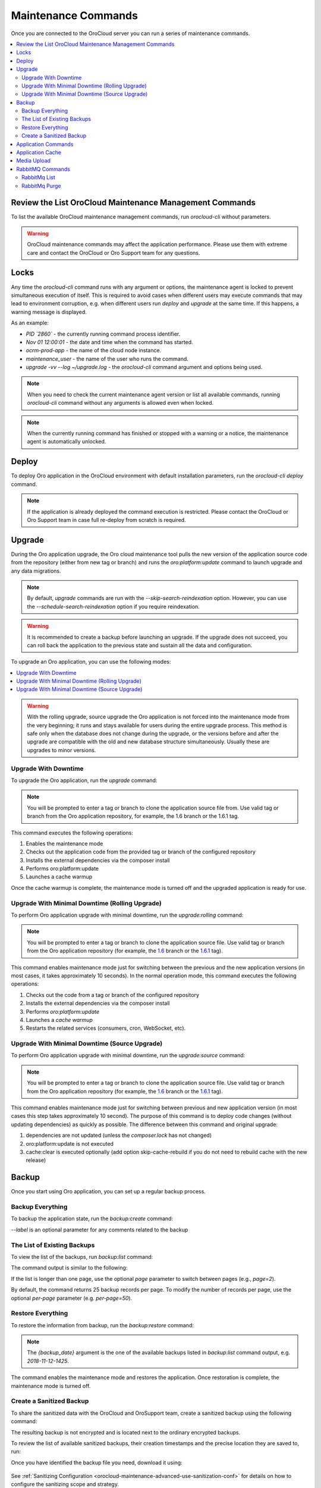 .. _orocloud-maintenance-use:

Maintenance Commands
====================

Once you are connected to the OroCloud server you can run a series of maintenance commands.

.. contents:: :local:
   :depth: 2

Review the List OroCloud Maintenance Management Commands
--------------------------------------------------------

To list the available OroCloud maintenance management commands, run `orocloud-cli` without parameters.

.. warning:: OroCloud maintenance commands may affect the application performance. Please use them with extreme care and contact the OroCloud or Oro Support team for any questions.

Locks
-----

Any time the `orocloud-cli` command runs with any argument or options, the maintenance agent is locked to prevent simultaneous execution of itself. This is required to avoid cases when different users may execute commands that may lead to environment corruption, e.g. when different users run `deploy` and `upgrade` at the same time. If this happens, a warning message is displayed.

As an example:

.. code-block:: none
    :linenos:

    WARNING!
    Another `orocloud-cli` instance is already running PID `2860`.
    Nov 01 12:00:01 ocrm-prod-app maintenance_user: upgrade -vv --log ~/upgrade.log

* `PID \`2860\`` - the currently running command process identifier.
* `Nov 01 12:00:01` - the date and time when the command has started.
* `ocrm-prod-app` - the name of the cloud node instance.
* `maintenance_user` - the name of the user who runs the command.
* `upgrade -vv --log ~/upgrade.log` - the `orocloud-cli` command argument and options being used.

.. note:: When you need to check the current maintenance agent version or list all available commands, running `orocloud-cli` command without any arguments is allowed even when locked.

.. note:: When the currently running command has finished or stopped with a warning or a notice, the maintenance agent is automatically unlocked.

Deploy
------

To deploy Oro application in the OroCloud environment with default installation parameters, run the `orocloud-cli deploy` command.

.. note:: If the application is already deployed the command execution is restricted. Please contact the OroCloud or Oro Support team in case full re-deploy from scratch is required.

Upgrade
-------

During the Oro application upgrade, the Oro cloud maintenance tool pulls the new version of the application source code from the repository (either from new tag or branch) and runs the `oro:platform:update` command to launch upgrade and any data migrations.

.. note:: By default, `upgrade` commands are run with the `--skip-search-reindexation` option. However, you can use the `--schedule-search-reindexation` option if you require reindexation.

.. warning:: It is recommended to create a backup before launching an upgrade. If the upgrade does not succeed, you can roll back the application to the previous state and sustain all the data and configuration.

To upgrade an Oro application, you can use the following modes:

.. contents:: :local:

.. warning:: With the rolling upgrade, source upgrade the Oro application is not forced into the maintenance mode from the very beginning; it runs and stays available for users during the entire upgrade process. This method is safe only when the database does not change during the upgrade, or the versions before and after the upgrade are compatible with the old and new database structure simultaneously. Usually these are upgrades to minor versions.

Upgrade With Downtime
~~~~~~~~~~~~~~~~~~~~~

To upgrade the Oro application, run the `upgrade` command:

.. code-block:: none
    :linenos:

    orocloud-cli upgrade

.. note:: You will be prompted to enter a tag or branch to clone the application source file from. Use valid tag or branch from the Oro application repository, for example, the 1.6 branch or the 1.6.1 tag.

This command executes the following operations:

1. Enables the maintenance mode
#. Checks out the application code from the provided tag or branch of the configured repository
#. Installs the external dependencies via the composer install
#. Performs oro:platform:update
#. Launches a cache warmup

Once the cache warmup is complete, the maintenance mode is turned off and the upgraded application is ready for use.

Upgrade With Minimal Downtime (Rolling Upgrade)
~~~~~~~~~~~~~~~~~~~~~~~~~~~~~~~~~~~~~~~~~~~~~~~

To perform Oro application upgrade with minimal downtime, run the `upgrade:rolling` command:

.. code-block:: none
    :linenos:

    orocloud-cli upgrade:rolling

.. note:: You will be prompted to enter a tag or branch to clone the application source file. Use valid tag or branch from the Oro application repository (for example, the `1.6 <https://github.com/oroinc/orocommerce-application/tree/1.6>`_ branch or the `1.6.1 <https://github.com/oroinc/orocommerce-application/tree/1.6.1>`_ tag).

This command enables maintenance mode just for switching between the previous and the new application versions (in most cases, it takes approximately 10 seconds). In the normal operation mode, this command executes the following operations:

1. Checks out the code from a tag or branch of the configured repository
#. Installs the external dependencies via the composer install
#. Performs `oro:platform:update`
#. Launches a `cache warmup`
#. Restarts the related services (consumers, cron, WebSocket, etc).

Upgrade With Minimal Downtime (Source Upgrade)
~~~~~~~~~~~~~~~~~~~~~~~~~~~~~~~~~~~~~~~~~~~~~~

To perform Oro application upgrade with minimal downtime, run the `upgrade:source` command:

.. code-block:: none
    :linenos:

    orocloud-cli upgrade:source

.. note:: You will be prompted to enter a tag or branch to clone the application source file. Use valid tag or branch from the Oro application repository (for example, the `1.6 <https://github.com/oroinc/orocommerce-application/tree/1.6>`_ branch or the `1.6.1 <https://github.com/oroinc/orocommerce-application/tree/1.6.1>`_ tag).

This command enables maintenance mode just for switching between previous and new application version (in most cases this step takes approximately 10 second).
The purpose of this command is to deploy code changes (without updating dependencies) as quickly as possible.
The difference between this command and original upgrade:

1. dependencies are not updated (unless the `composer.lock` has not changed)
#. oro:platform:update is not executed
#. cache:clear is executed optionally (add option skip-cache-rebuild if you do not need to rebuild cache with the new release)

Backup
------

Once you start using Oro application, you can set up a regular backup process.

Backup Everything
~~~~~~~~~~~~~~~~~

To backup the application state, run the `backup:create` command:

.. code-block:: none
    :linenos:

    orocloud-cli  backup:create [--label=my-backup]

`--label` is an optional parameter for any comments related to the backup

The List of Existing Backups
~~~~~~~~~~~~~~~~~~~~~~~~~~~~

To view the list of the backups, run `backup:list` command:

.. code-block:: none
    :linenos:

    orocloud-cli  backup:list

The command output is similar to the following:

.. code-block:: none
    :linenos:

    ➤ Executing task backup:list
    +-----------------+-----------------------+
    | DATE            | LABEL                 |
    +-----------------+-----------------------+
    | 2018-11-14-1725 | backup_before_upgrade |
    | 2018-11-12-1425 | -                     |
    | 2018-11-10-1025 | initial_deploy        |
    +-----------------+-----------------------+
    [localhost] Total 3 items.

If the list is longer than one page, use the optional *page* parameter to switch between pages (e.g., *page=2*).

By default, the command returns 25 backup records per page. To modify the number of records per page, use the optional *per-page* parameter (e.g. *per-page=50*).

Restore Everything
~~~~~~~~~~~~~~~~~~

To restore the information from backup, run the `backup:restore` command:

.. code-block:: none
    :linenos:

    orocloud-cli  backup:restore {backup_date}

.. note:: The `{backup_date}` argument is the one of the available backups listed in `backup:list` command output, e.g. `2018-11-12-1425`.

The command enables the maintenance mode and restores the application. Once restoration is complete, the maintenance mode is turned off.

.. _orocloud-maintenance-use-sanitized-backup:

Create a Sanitized Backup
~~~~~~~~~~~~~~~~~~~~~~~~~

To share the sanitized data with the OroCloud and OroSupport team, create a sanitized backup using the following command:

.. code-block:: none
    :linenos:

    orocloud-cli backup:create:sanitized

The resulting backup is not encrypted and is located next to the ordinary encrypted backups.

To review the list of available sanitized backups, their creation timestamps and the precise location they are saved to, run:

.. code-block:: none
    :linenos:

    orocloud-cli backup:list:sanitized

Once you have identified the backup file you need, download it using:

  .. code-block:: none
      :linenos:

      scp oro_cloud_username@oro_cloud_hostname:/path/to/the/backup/file target_username@target_hostname:/path/to/the/target/backup/file

See :ref:`Sanitizing Configuration <orocloud-maintenance-advanced-use-sanitization-conf>` for details on how to configure the sanitizing scope and strategy.

Application Commands
--------------------

Run application commands via the `app:console`, for example:

.. code-block:: none
    :linenos:

    orocloud-cli app:console oro:user:list

To pass a command that contains arguments or options, wrap the command in quotes.

.. code-block:: none
    :linenos:

    orocloud-cli app:console "oro:message-queue:consume --memory-limit=512 --time-limit='+30 seconds'"

If a command contains quotes and is wrapped in the same quotes type, the inner quotes must be escaped with  ``\``.

.. code-block:: none
    :linenos:

    orocloud-cli app:console "oro:message-queue:consume --memory-limit=512 --time-limit=\"+30 seconds\""


By default, the `app:console` command runs in the `silent` mode, which means that the output from the application is shown after the command completion. To execute an application command interactively, e.g. to monitor command execution in real time, you may be required to debug consumer execution. For this, add the `-vvv` option (it increases maintenance agent verbosity to DEBUG level).

.. code-block:: none
    :linenos:

    orocloud-cli app:console "oro:message-queue:consume --memory-limit=512" -vvv


Application Cache
-----------------

Sometimes you may require to clear the application cache (for example, after applying a patch, or changing a configuration). This can be done with the `cache:rebuild` command that rebuilds the application cache without downtime. This command does the following:

* Stops `Consumer` and `Cron` jobs
* Prepares `Redis` cache storage
* Clears and warms up the application cache
* Switches `Redis` storage
* Restarts `PHP FPM`
* Starts `Consumer` and `Cron`.

.. code-block:: none
    :linenos:

    orocloud-cli cache:rebuild [--force] [--skip-session-flush]

.. note:: Since the `cache:rebuild` operation requires the `Consumer` and `Cron` jobs to be stopped, a confirmation message is displayed before execution.

* `--force` is optional, it allows to skip execution confirmation.
* `--skip-session-flush` is optional, it allows to skip session data deletion (e.g. logged-in users are not logged out after command completion).
* `--cleanup-existing-cache` is optional, it allows to physically cleanup the existing cache and rebuild the new one from scratch (confirmation will be required).
* `--force-cleanup-existing-cache` is optional, it allows to skip confirmation when using the `--cleanup-existing-cache` option.

.. note:: When the option `--cleanup-existing-cache` is used the maintenance mode will be enabled.

Media Upload
------------

Sometimes you may require to upload media files that relate to custom CMS page(s) or products to a specific ``public`` or ``import_export`` directory. This can be done with the ``media:upload`` command that allows to upload media files e.g. ``svg | ttf | woff | woff2 | jpg | jpeg | jp2 | jxr | webp | gif | png | ico | css | scss | pdf | rtf | js | xml`` to the ``[public|web]/media/uploads/`` or the  ``[app|var]/import_export/product_images/`` directory.

.. note:: By default, the command runs in ``DRY-RUN`` mode which means that no files will be transferred but displayed only for validation purposes. To perform media transfer, execute the command with ``--force`` flag.

Usage examples:

Show command description and help:

.. code-block:: none
    :linenos:

    orocloud-cli media:upload --help


.. code-block:: none
    :linenos:

    Description:
      Uploads media content from the given source to a selected destination [ public | products ].
      Allowed file types: [ *.svg | *.ttf | *.woff | *.woff2 | *.jpg | *.jpeg | *.jp2 | *.jxr |
       *.webp | *.gif | *.png | *.ico | *.css | *.scss | *.pdf | *.rtf | *.js | *.xml | mimetype ]

    Usage:
      media:upload [options] [--] [<source> [<destination>]]

    Arguments:
      source                Media source directory full path, e.g. `/tmp/media/`
      destination           Media destination location. Allowed values: [ public | products ]

    Options:
          --log=LOG         Log to file
          --keep-source     Causes the media sources be kept, otherwise asks to delete after copying to destination.
          --force           Causes the media source directory content be physically moved to destination.
      -h, --help            Display this help message
      -q, --quiet           Do not output any message
      -V, --version         Display this application version
          --ansi            Force ANSI output
          --no-ansi         Disable ANSI output
      -n, --no-interaction  Do not ask any interactive question
      -v|vv|vvv, --verbose  Increase the verbosity of messages: 1 for normal output, 2 for more verbose output and 3 for debug

The following command simulates (the command is executed in ``DRY-RUN`` mode) transfer of media files from the `~/media` directory into the destination directory which will be asked.
Also, if some files cannot be transferred due to particular restrictions, the appropriate notification is displayed.

.. code-block:: none
    :linenos:

    orocloud-cli media:upload ~/media

.. code-block:: none
    :linenos:

    ➤ Executing task media:upload
    Please select the media destination location:
      [public  ] media/uploads/
      [products] import_export/product_images/
     > public
    Source directory scan has started. The process may take a while, please be patient...
    (DRY-RUN mode, can be interrupted at any time without any effect.)
    Source directory scan has finished. Starting transfer operation...
    24 files of 27 processed, last batch size is 10.22 MB.

      Media transfer executed in DRY-RUN mode.
      Please check output and if everything is fine - execute the command with the `--force` flag.

      The following files CAN NOT be transferred:
    +---------------------------------------------------------+------------------------------------------------------+
    | File path                                               | Error reason                                         |
    +---------------------------------------------------------+--------------------------------------------------------------+
    | /home/test_user/media_sources/no_read_permissions.jpeg  | The file CANNOT be read.                                     |
    | /home/test_user/media_sources/test.txt                  | The file extension is NOT allowed.                           |
    | /home/test_user/media_sources/test_wrong_type.png       | The file extension DOES NOT match the Mime Type of the file. |
    +---------------------------------------------------------+--------------------------------------------------------------+
    ✔ Ok

The following command transfers media files from the `~/media` directory into the destination directory which will be asked. The command is executed in the ``FORCED`` mode.

.. note:: When the command runs with the --force flag, it asks whether to keep source files or remove them.

.. code-block:: none
    :linenos:

    orocloud-cli media:upload ~/media --force

.. code-block:: none
    :linenos:

    ➤ Executing task media:upload
    Please select the media destination location:
      [public  ] media/uploads/
      [products] import_export/product_images/
     > public
    Keep source files (default "Y", any answer except "Y" would mean "n")? [Y/n] Y
    Source directory scan has started. The process may take a while, please be patient...
    Source directory scan has finished. Starting transfer operation...
    5 files of 5 processed, last batch size is 350.29 KB.

      Media has been transferred successfully (5 of 5 (350.29 KB)).
    ✔ Ok

If source files cannot be removed, the appropriate notification is displayed. For example:

.. code-block:: none
    :linenos:

    ➤ Executing task media:upload
    Please select the media destination location:
      [public  ] media/uploads/
      [products] import_export/product_images/
     > public
    Keep source files (default "Y", any answer except "Y" would mean "n")? [Y/n] n
    Source directory scan has started. The process may take a while, please be patient...
    Source directory scan has finished. Starting transfer operation...
    5 files of 5 processed, last batch size is 350.29 KB.

      Media has been transferred successfully (5 of 5 (350.29 KB)).

      The following files CAN NOT be removed due to insufficient permission:
    +----------------------------------------------------------------------+
    | File path                                                            |
    +----------------------------------------------------------------------+
    | /home/test_user/media_sources/sub_folder/test.jpeg                   |
    | /home/test_user/media_sources/sub_folder/test.jpg                    |
    | /home/test_user/media_sources/sub_folder/test.jxr                    |
    | /home/test_user/media_sources/sub_folder/test.xml                    |
    +----------------------------------------------------------------------+
    ✔ Ok

The following command transfers media files from the `~/media` directory into the destination directory which is provided as argument.  The command is executed in the ``FORCED`` mode.

.. code-block:: none
    :linenos:

    orocloud-cli media:upload ~/media public --force

.. code-block:: none
    :linenos:

    ➤ Executing task media:upload
    Keep source files (default "Y", any answer except "Y" would mean "n")? [Y/n] Y
    Source directory scan has started. The process may take a while, please be patient...
    Source directory scan has finished. Starting transfer operation...
    5 files of 5 processed, last batch size is 350.29 KB.

      Media has been transferred successfully (5 of 5 (350.29 KB)).
    ✔ Ok

.. note:: The files in the source directory always overwrite the same files in the destination directory.

.. note:: Please always use `underscores` instead of `spaces` for the `source` directory name and for all file names too.

RabbitMQ Commands
-----------------

The RabbitMQ commands allows to list vhosts, queues, messages in queue, and to purge any queue.

RabbitMq List
~~~~~~~~~~~~~

To view the messages list of the RabbitMQ, use the `rabbitmq:queue:list` command.

.. code-block:: none
    :linenos:

    rabbitmq:queue:list [options] [--] [<vhost> [<queue>]]

* `vhost` argument is required, RabbitMQ vhost name, e.g. `oro`.
* `queue` argument is required, RabbitMQ queue name, e.g. `oro.default`.

To get the list of available ``vhost`` values, please execute `rabbitmq:queue:list` without arguments, for example:

.. code-block:: none
    :linenos:

    orocloud-cli rabbitmq:queue:list

.. code-block:: none
    :linenos:

    The argument 'vhost' is missing. Please provide one.

    +------------+---------+
    | vhost name | message |
    +------------+---------+
    | "oro"      | "2"     |
    | "/"        | ""      |
    +------------+---------+
    [localhost] Total 2 item(s), 1 page(s). Current page: 1, items per page: 25.

To get the list of available ``queue`` values, please execute `rabbitmq:queue:list` with the ``vhost`` argument only, for example:

.. code-block:: none
    :linenos:

    orocloud-cli rabbitmq:queue:list oro

.. code-block:: none
    :linenos:

    The argument 'queue' is missing. Please provide one.
    +---------------+---------+
    | queue name    | message |
    +---------------+---------+
    | "oro.default" | "3"     |
    +---------------+---------+

To get the list of messages, please execute the `rabbitmq:queue:list` with the ``vhost`` and ``queue`` arguments, for example:

.. code-block:: none
    :linenos:

    orocloud-cli rabbitmq:queue:list oro oro.default

.. code-block:: none
    :linenos:

    +------------------------+---------+----------------------------------------------------+-------------+
    | routing key            | message | payload                                            | redelivered |
    +------------------------+---------+----------------------------------------------------+-------------+
    | "oro.cron.run_command" | "0"     | "{"command":"oro:cron:imap-sync","arguments":[]}"  | "True"      |
    +------------------------+---------+----------------------------------------------------+-------------+
    [localhost] Total 1 item(s), 1 page(s). Current page: 1, items per page: 25.

.. note:: The messages list is limited to 1000 records.

RabbitMq Purge
~~~~~~~~~~~~~~

To purge the messages from the RabbitMQ,  use the `rabbitmq:queue:purge` command.

.. code-block:: none
    :linenos:

    rabbitmq:queue:purge [options] [--] [<vhost> [<queue>]]

* `vhost` argument is required, RabbitMQ vhost name, e.g. `oro`.
* `queue` argument is required, RabbitMQ queue name, e.g. `oro.default`.

.. note:: The ``vhost`` and ``queue`` argument values can be retrieved with the `rabbitmq:queue:list` command.
